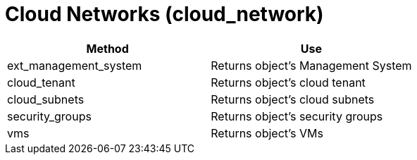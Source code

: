 = Cloud Networks (cloud_network)

[cols="1,1", frame="all", options="header"]
|===
| 
						
							Method
						
					
| 
						
							Use
						
					

| 
						
							ext_management_system
						
					
| 
						
							Returns object's Management System
						
					

| 
						
							cloud_tenant
						
					
| 
						
							Returns object's cloud tenant
						
					

| 
						
							cloud_subnets
						
					
| 
						
							Returns object's cloud subnets
						
					

| 
						
							security_groups
						
					
| 
						
							Returns object's security groups
						
					

| 
						
							vms
						
					
| 
						
							Returns object's VMs
						
					
|===